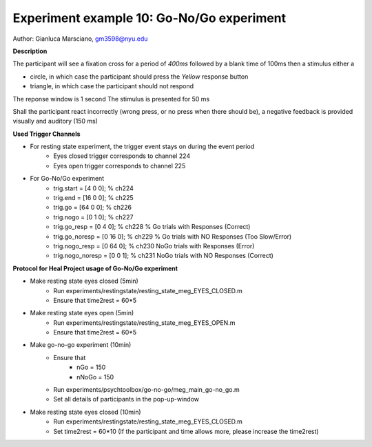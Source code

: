 Experiment example 10: Go-No/Go experiment
------------------------------------------

Author: Gianluca Marsciano, gm3598@nyu.edu

**Description**


The participant will see a fixation cross for a period of `400ms` followed by a blank time of 100ms then a stimulus either a

- circle, in which case the participant should press the `Yellow` response button
- triangle, in which case the participant should not respond

The reponse window is 1 second
The stimulus is presented for 50 ms

Shall the participant react incorrectly (wrong press, or no press when there should be), a negative feedback is provided visually and auditory (150 ms)


**Used Trigger Channels**

- For resting state experiment, the trigger event stays on during the event period
    - Eyes closed trigger corresponds to channel 224
    - Eyes open trigger corresponds to channel 225
- For Go-No/Go experiment
    - trig.start = [4  0  0]; % ch224
    - trig.end   = [16  0  0]; % ch225
    - trig.go = [64 0 0]; % ch226
    - trig.nogo = [0  1 0]; % ch227
    - trig.go_resp = [0  4 0]; % ch228 % Go trials with Responses (Correct)
    - trig.go_noresp = [0 16 0];  % ch229 % Go trials with NO Responses (Too Slow/Error)
    - trig.nogo_resp = [0 64 0]; % ch230 NoGo trials with Responses (Error)
    - trig.nogo_noresp = [0 0  1]; % ch231 NoGo trials with NO Responses (Correct)


**Protocol for Heal Project usage of Go-No/Go experiment**

- Make resting state eyes closed (5min)
    - Run experiments/restingstate/resting_state_meg_EYES_CLOSED.m
    - Ensure that time2rest = 60*5
- Make resting state eyes open (5min)
    - Run experiments/restingstate/resting_state_meg_EYES_OPEN.m
    - Ensure that time2rest = 60*5
- Make go-no-go experiment (10min)
    - Ensure that
        - nGo = 150
        - nNoGo = 150
    - Run experiments/psychtoolbox/go-no-go/meg_main_go-no_go.m
    - Set all details of participants in the pop-up-window
- Make resting state eyes closed (10min)
    - Run experiments/restingstate/resting_state_meg_EYES_CLOSED.m
    - Set time2rest = 60*10    (If the participant and time allows more, please increase the time2rest)



.. dropdown:: Go-No-Go code available under `experiments\psychtoolbox\go-no-go`

    .. literalinclude:: ../../../../experiments/psychtoolbox/go-no-go/meg_main_go_no_go.m
      :language: matlab